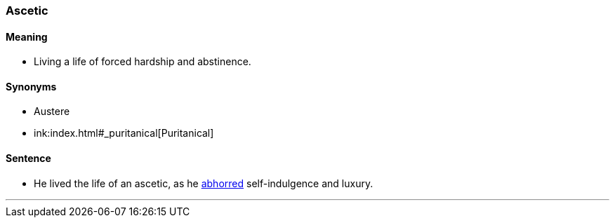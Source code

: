 === Ascetic

==== Meaning

* Living a life of forced hardship and abstinence.

==== Synonyms

* Austere
* ink:index.html#_puritanical[Puritanical]

==== Sentence

* He lived the life of an [.underline]#ascetic#, as he link:index.html#_abhor[abhorred] self-indulgence and luxury.

'''